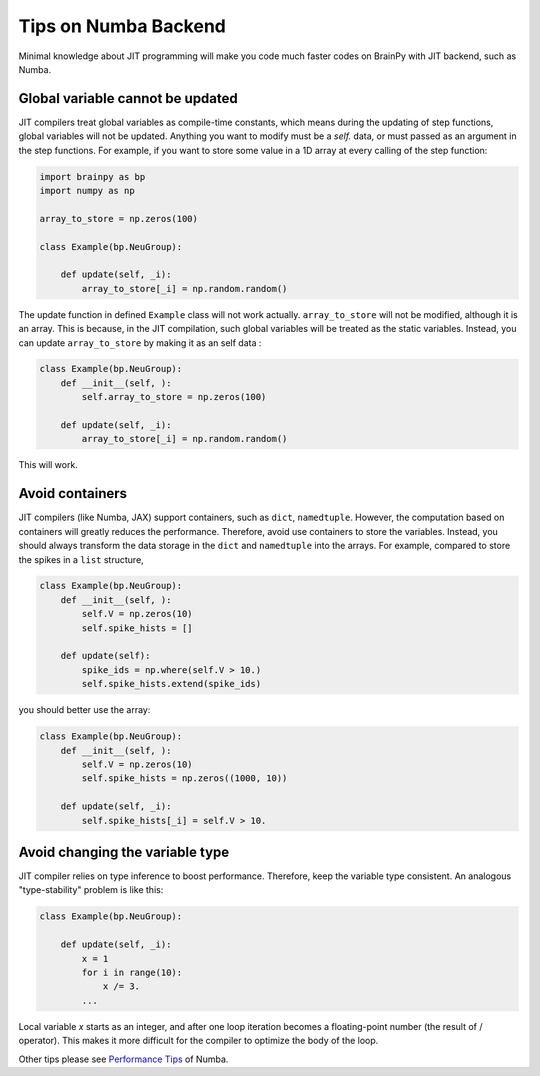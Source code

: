 Tips on Numba Backend
=====================

Minimal knowledge about JIT programming will make you code much
faster codes on BrainPy with JIT backend, such as Numba.


Global variable cannot be updated
---------------------------------

JIT compilers treat global variables as compile-time constants, which
means during the updating of step functions, global variables will not 
be updated. Anything you want to modify must be a `self.` data, or must
passed as an argument in the step functions. For example, if you want to
store some value in a 1D array at every calling of the step function:

.. code-block:: python

    import brainpy as bp
    import numpy as np

    array_to_store = np.zeros(100)

    class Example(bp.NeuGroup):

        def update(self, _i):
            array_to_store[_i] = np.random.random()

The update function in defined ``Example`` class will not work actually.
``array_to_store`` will not be modified, although it is an array.
This is because, in the JIT compilation, such global variables will
be treated as the static variables. Instead, you can update
``array_to_store`` by making it as an self data :

.. code-block:: python

    class Example(bp.NeuGroup):
        def __init__(self, ):
            self.array_to_store = np.zeros(100)

        def update(self, _i):
            array_to_store[_i] = np.random.random()

This will work.


Avoid containers
----------------

JIT compilers (like Numba, JAX) support containers, such as ``dict``, 
``namedtuple``. However, the computation based on containers will greatly
reduces the performance. Therefore, avoid use containers to store the
variables. Instead, you should always transform the data storage in the
``dict`` and ``namedtuple`` into the arrays. For example, compared to store
the spikes in a ``list`` structure,

.. code-block:: python

    class Example(bp.NeuGroup):
        def __init__(self, ):
            self.V = np.zeros(10)
            self.spike_hists = []

        def update(self):
            spike_ids = np.where(self.V > 10.)
            self.spike_hists.extend(spike_ids)


you should better use the array:


.. code-block:: python

    class Example(bp.NeuGroup):
        def __init__(self, ):
            self.V = np.zeros(10)
            self.spike_hists = np.zeros((1000, 10))

        def update(self, _i):
            self.spike_hists[_i] = self.V > 10.


Avoid changing the variable type
--------------------------------

JIT compiler relies on type inference to boost performance. Therefore,
keep the variable type consistent. An analogous "type-stability" problem
is like this:

.. code-block:: python

    class Example(bp.NeuGroup):

        def update(self, _i):
            x = 1
            for i in range(10):
                x /= 3.
            ...

Local variable `x` starts as an integer, and after one loop iteration becomes
a floating-point number (the result of / operator). This makes it more difficult
for the compiler to optimize the body of the loop.


Other tips please see `Performance Tips <https://numba.pydata.org/numba-doc/latest/user/performance-tips.html>`_ of Numba.
